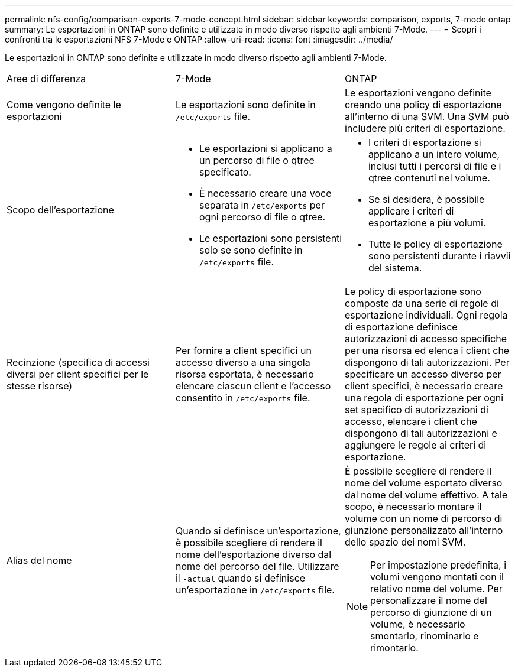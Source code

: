 ---
permalink: nfs-config/comparison-exports-7-mode-concept.html 
sidebar: sidebar 
keywords: comparison, exports, 7-mode ontap 
summary: Le esportazioni in ONTAP sono definite e utilizzate in modo diverso rispetto agli ambienti 7-Mode. 
---
= Scopri i confronti tra le esportazioni NFS 7-Mode e ONTAP
:allow-uri-read: 
:icons: font
:imagesdir: ../media/


[role="lead"]
Le esportazioni in ONTAP sono definite e utilizzate in modo diverso rispetto agli ambienti 7-Mode.

|===


| Aree di differenza | 7-Mode | ONTAP 


 a| 
Come vengono definite le esportazioni
 a| 
Le esportazioni sono definite in `/etc/exports` file.
 a| 
Le esportazioni vengono definite creando una policy di esportazione all'interno di una SVM. Una SVM può includere più criteri di esportazione.



 a| 
Scopo dell'esportazione
 a| 
* Le esportazioni si applicano a un percorso di file o qtree specificato.
* È necessario creare una voce separata in `/etc/exports` per ogni percorso di file o qtree.
* Le esportazioni sono persistenti solo se sono definite in `/etc/exports` file.

 a| 
* I criteri di esportazione si applicano a un intero volume, inclusi tutti i percorsi di file e i qtree contenuti nel volume.
* Se si desidera, è possibile applicare i criteri di esportazione a più volumi.
* Tutte le policy di esportazione sono persistenti durante i riavvii del sistema.




 a| 
Recinzione (specifica di accessi diversi per client specifici per le stesse risorse)
 a| 
Per fornire a client specifici un accesso diverso a una singola risorsa esportata, è necessario elencare ciascun client e l'accesso consentito in `/etc/exports` file.
 a| 
Le policy di esportazione sono composte da una serie di regole di esportazione individuali. Ogni regola di esportazione definisce autorizzazioni di accesso specifiche per una risorsa ed elenca i client che dispongono di tali autorizzazioni. Per specificare un accesso diverso per client specifici, è necessario creare una regola di esportazione per ogni set specifico di autorizzazioni di accesso, elencare i client che dispongono di tali autorizzazioni e aggiungere le regole ai criteri di esportazione.



 a| 
Alias del nome
 a| 
Quando si definisce un'esportazione, è possibile scegliere di rendere il nome dell'esportazione diverso dal nome del percorso del file. Utilizzare il `-actual` quando si definisce un'esportazione in `/etc/exports` file.
 a| 
È possibile scegliere di rendere il nome del volume esportato diverso dal nome del volume effettivo. A tale scopo, è necessario montare il volume con un nome di percorso di giunzione personalizzato all'interno dello spazio dei nomi SVM.


NOTE: Per impostazione predefinita, i volumi vengono montati con il relativo nome del volume. Per personalizzare il nome del percorso di giunzione di un volume, è necessario smontarlo, rinominarlo e rimontarlo.

|===